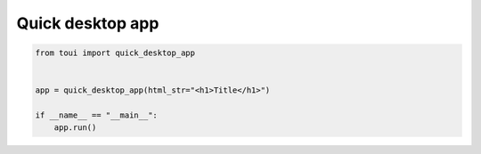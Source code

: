 Quick desktop app
=================



.. code-block:: python

   from toui import quick_desktop_app
   
   
   app = quick_desktop_app(html_str="<h1>Title</h1>")
   
   if __name__ == "__main__":
       app.run()
   